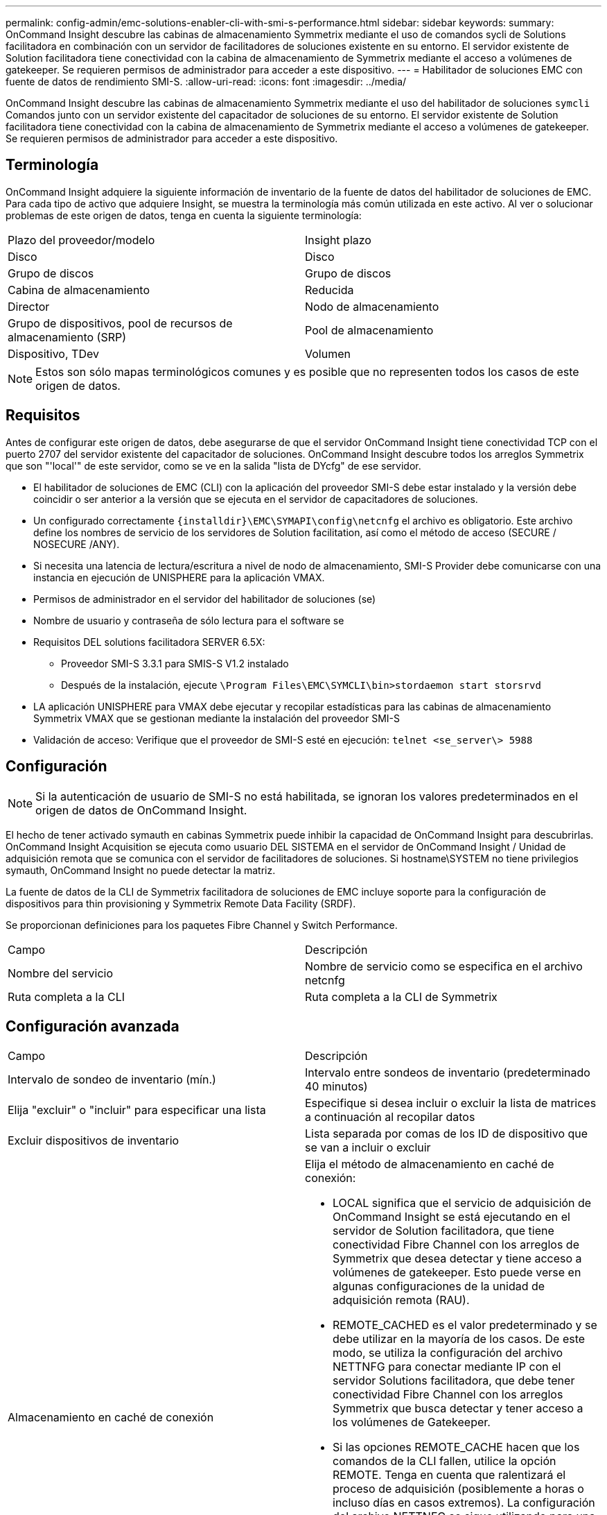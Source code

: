 ---
permalink: config-admin/emc-solutions-enabler-cli-with-smi-s-performance.html 
sidebar: sidebar 
keywords:  
summary: OnCommand Insight descubre las cabinas de almacenamiento Symmetrix mediante el uso de comandos sycli de Solutions facilitadora en combinación con un servidor de facilitadores de soluciones existente en su entorno. El servidor existente de Solution facilitadora tiene conectividad con la cabina de almacenamiento de Symmetrix mediante el acceso a volúmenes de gatekeeper. Se requieren permisos de administrador para acceder a este dispositivo. 
---
= Habilitador de soluciones EMC con fuente de datos de rendimiento SMI-S.
:allow-uri-read: 
:icons: font
:imagesdir: ../media/


[role="lead"]
OnCommand Insight descubre las cabinas de almacenamiento Symmetrix mediante el uso del habilitador de soluciones `symcli` Comandos junto con un servidor existente del capacitador de soluciones de su entorno. El servidor existente de Solution facilitadora tiene conectividad con la cabina de almacenamiento de Symmetrix mediante el acceso a volúmenes de gatekeeper. Se requieren permisos de administrador para acceder a este dispositivo.



== Terminología

OnCommand Insight adquiere la siguiente información de inventario de la fuente de datos del habilitador de soluciones de EMC. Para cada tipo de activo que adquiere Insight, se muestra la terminología más común utilizada en este activo. Al ver o solucionar problemas de este origen de datos, tenga en cuenta la siguiente terminología:

|===


| Plazo del proveedor/modelo | Insight plazo 


 a| 
Disco
 a| 
Disco



 a| 
Grupo de discos
 a| 
Grupo de discos



 a| 
Cabina de almacenamiento
 a| 
Reducida



 a| 
Director
 a| 
Nodo de almacenamiento



 a| 
Grupo de dispositivos, pool de recursos de almacenamiento (SRP)
 a| 
Pool de almacenamiento



 a| 
Dispositivo, TDev
 a| 
Volumen

|===
[NOTE]
====
Estos son sólo mapas terminológicos comunes y es posible que no representen todos los casos de este origen de datos.

====


== Requisitos

Antes de configurar este origen de datos, debe asegurarse de que el servidor OnCommand Insight tiene conectividad TCP con el puerto 2707 del servidor existente del capacitador de soluciones. OnCommand Insight descubre todos los arreglos Symmetrix que son "'local'" de este servidor, como se ve en la salida "lista de DYcfg" de ese servidor.

* El habilitador de soluciones de EMC (CLI) con la aplicación del proveedor SMI-S debe estar instalado y la versión debe coincidir o ser anterior a la versión que se ejecuta en el servidor de capacitadores de soluciones.
* Un configurado correctamente `+{installdir}\EMC\SYMAPI\config\netcnfg+` el archivo es obligatorio. Este archivo define los nombres de servicio de los servidores de Solution facilitation, así como el método de acceso (SECURE / NOSECURE /ANY).
* Si necesita una latencia de lectura/escritura a nivel de nodo de almacenamiento, SMI-S Provider debe comunicarse con una instancia en ejecución de UNISPHERE para la aplicación VMAX.
* Permisos de administrador en el servidor del habilitador de soluciones (se)
* Nombre de usuario y contraseña de sólo lectura para el software se
* Requisitos DEL solutions facilitadora SERVER 6.5X:
+
** Proveedor SMI-S 3.3.1 para SMIS-S V1.2 instalado
** Después de la instalación, ejecute `\Program Files\EMC\SYMCLI\bin>stordaemon start storsrvd`


* LA aplicación UNISPHERE para VMAX debe ejecutar y recopilar estadísticas para las cabinas de almacenamiento Symmetrix VMAX que se gestionan mediante la instalación del proveedor SMI-S
* Validación de acceso: Verifique que el proveedor de SMI-S esté en ejecución: `telnet <se_server\> 5988`




== Configuración

[NOTE]
====
Si la autenticación de usuario de SMI-S no está habilitada, se ignoran los valores predeterminados en el origen de datos de OnCommand Insight.

====
El hecho de tener activado symauth en cabinas Symmetrix puede inhibir la capacidad de OnCommand Insight para descubrirlas. OnCommand Insight Acquisition se ejecuta como usuario DEL SISTEMA en el servidor de OnCommand Insight / Unidad de adquisición remota que se comunica con el servidor de facilitadores de soluciones. Si hostname\SYSTEM no tiene privilegios symauth, OnCommand Insight no puede detectar la matriz.

La fuente de datos de la CLI de Symmetrix facilitadora de soluciones de EMC incluye soporte para la configuración de dispositivos para thin provisioning y Symmetrix Remote Data Facility (SRDF).

Se proporcionan definiciones para los paquetes Fibre Channel y Switch Performance.

|===


| Campo | Descripción 


 a| 
Nombre del servicio
 a| 
Nombre de servicio como se especifica en el archivo netcnfg



 a| 
Ruta completa a la CLI
 a| 
Ruta completa a la CLI de Symmetrix

|===


== Configuración avanzada

|===


| Campo | Descripción 


 a| 
Intervalo de sondeo de inventario (mín.)
 a| 
Intervalo entre sondeos de inventario (predeterminado 40 minutos)



 a| 
Elija "excluir" o "incluir" para especificar una lista
 a| 
Especifique si desea incluir o excluir la lista de matrices a continuación al recopilar datos



 a| 
Excluir dispositivos de inventario
 a| 
Lista separada por comas de los ID de dispositivo que se van a incluir o excluir



 a| 
Almacenamiento en caché de conexión
 a| 
Elija el método de almacenamiento en caché de conexión:

* LOCAL significa que el servicio de adquisición de OnCommand Insight se está ejecutando en el servidor de Solution facilitadora, que tiene conectividad Fibre Channel con los arreglos de Symmetrix que desea detectar y tiene acceso a volúmenes de gatekeeper. Esto puede verse en algunas configuraciones de la unidad de adquisición remota (RAU).
* REMOTE_CACHED es el valor predeterminado y se debe utilizar en la mayoría de los casos. De este modo, se utiliza la configuración del archivo NETTNFG para conectar mediante IP con el servidor Solutions facilitadora, que debe tener conectividad Fibre Channel con los arreglos Symmetrix que busca detectar y tener acceso a los volúmenes de Gatekeeper.
* Si las opciones REMOTE_CACHE hacen que los comandos de la CLI fallen, utilice la opción REMOTE. Tenga en cuenta que ralentizará el proceso de adquisición (posiblemente a horas o incluso días en casos extremos). La configuración del archivo NETTNFG se sigue utilizando para una conexión IP con el servidor Solutions facilitadora que tenga conectividad Fibre Channel con los arreglos Symmetrix que se van a detectar.


[NOTE]
====
Esta configuración no cambia el comportamiento de OnCommand Insight con respecto a las matrices enumeradas COMO REMOTAS mediante la salida "symcfg list". OnCommand Insight recopila datos sólo en los dispositivos que se muestran COMO LOCALES mediante este comando.

====


 a| 
Tiempo de espera de la CLI (s)
 a| 
Tiempo de espera del proceso de la CLI (7200 segundos predeterminados)



 a| 
IP DEL HOST DE SMI-S.
 a| 
Dirección IP del host del proveedor SMI-S.



 a| 
Puerto SMI-S.
 a| 
Puerto que utiliza el host del proveedor SMI-S.



 a| 
Protocolo
 a| 
Protocolo utilizado para conectar con el proveedor SMI-S.



 a| 
Espacio de nombres SMI-S.
 a| 
Espacio de nombres de interoperabilidad que el proveedor SMI-S está configurado para utilizar



 a| 
Nombre de usuario de SMI-S.
 a| 
Nombre de usuario para el host del proveedor de SMI-S.



 a| 
Contraseña SMI-S.
 a| 
Nombre de usuario para el host del proveedor de SMI-S.



 a| 
Intervalo de sondeo de rendimiento (s)
 a| 
Intervalo entre sondeos de rendimiento (predeterminado 1000 segundos)



 a| 
Tipo de filtro de rendimiento
 a| 
Especifique si desea incluir o excluir la siguiente lista de matrices al recopilar datos de rendimiento



 a| 
Lista de dispositivos de filtro de rendimiento
 a| 
Lista separada por comas de los ID de dispositivo que se van a incluir o excluir



 a| 
Intervalo de sondeo de RPO (s)
 a| 
Intervalo entre sondeos RPO (predeterminado 300 segundos)

|===